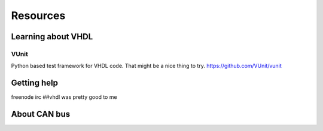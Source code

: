 Resources
=========

Learning about VHDL
-------------------


VUnit
'''''

Python based test framework for VHDL code. That might be a nice thing to try.
https://github.com/VUnit/vunit


Getting help
------------

freenode irc ##vhdl was pretty good to me


About CAN bus
-------------



